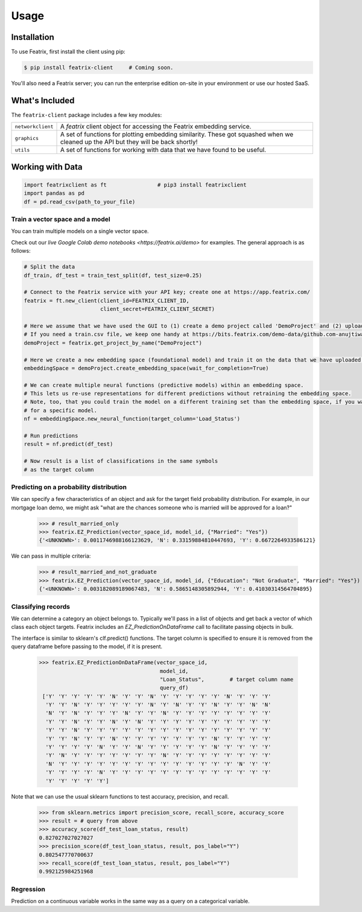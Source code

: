 Usage
=====

.. meta::
   :description: Using the Featrix client API for creating data embeddings.
   :keywords: featrix, featrixclient, python, pytorch, ml, ai

.. highlight:: python
    :linenothreshold: 3


.. _installation:

Installation
------------

To use Featrix, first install the client using pip:

.. code-block:: console

   $ pip install featrix-client     # Coming soon.


You'll also need a Featrix server; you can run the enterprise edition on-site in your environment or use our hosted SaaS.


What's Included
---------------

The ``featrix-client`` package includes a few key modules:

+-------------------+-----------------------------------------------------------+
| ``networkclient`` | A `featrix` client object for                             |
|                   | accessing the Featrix embedding service.                  |
+-------------------+-----------------------------------------------------------+
| ``graphics``      | A set of functions for plotting embedding similarity.     |
|                   | These got squashed when we cleaned up the API but they    |
|                   | will be back shortly!                                     |
++------------------+-----------------------------------------------------------+
| ``utils``         | A set of functions for working with data that we have     |
|                   | found to be useful.                                       |
+-------------------+-----------------------------------------------------------+

Working with Data
-----------------


.. code-block:: python

    import featrixclient as ft                # pip3 install featrixclient
    import pandas as pd
    df = pd.read_csv(path_to_your_file)

Train a vector space and a model
^^^^^^^^^^^^^^^^^^^^^^^^^^^^^^^^

You can train multiple models on a single vector space.

Check out our `live Google Colab demo notebooks <https://featrix.ai/demo>` for examples. The general approach is as follows:


.. code-block:: python

    # Split the data
    df_train, df_test = train_test_split(df, test_size=0.25)

    # Connect to the Featrix service with your API key; create one at https://app.featrix.com/
    featrix = ft.new_client(client_id=FEATRIX_CLIENT_ID,
                            client_secret=FEATRIX_CLIENT_SECRET)

    # Here we assume that we have used the GUI to (1) create a demo project called 'DemoProject' and (2) uploaded a training csv file.
    # If you need a train.csv file, we keep one handy at https://bits.featrix.com/demo-data/github.com-anujtiwari21/train.csv
    demoProject = featrix.get_project_by_name("DemoProject")
    
    # Here we create a new embedding space (foundational model) and train it on the data that we have uploaded into 'demoProject'
    embeddingSpace = demoProject.create_embedding_space(wait_for_completion=True)

    # We can create multiple neural functions (predictive models) within an embedding space.
    # This lets us re-use representations for different predictions without retraining the embedding space.
    # Note, too, that you could train the model on a different training set than the embedding space, if you want to zero in on something
    # for a specific model.
    nf = embeddingSpace.new_neural_function(target_column='Load_Status')

    # Run predictions
    result = nf.predict(df_test)

    # Now result is a list of classifications in the same symbols
    # as the target column



Predicting on a probability distribution
^^^^^^^^^^^^^^^^^^^^^^^^^^^^^^^^^^^^^^^^

We can specify a few characteristics of an object and ask for the target field probability distribution. For example, in our mortgage loan demo, we might ask "what are the chances someone who is married will be approved for a loan?"


    >>> # result_married_only
    >>> featrix.EZ_Prediction(vector_space_id, model_id, {"Married": "Yes"})
    {'<UNKNOWN>': 0.0011746988166123629, 'N': 0.33159884810447693, 'Y': 0.6672264933586121}

We can pass in multiple criteria:

    >>> # result_married_and_not_graduate
    >>> featrix.EZ_Prediction(vector_space_id, model_id, {"Education": "Not Graduate", "Married": "Yes"})
    {'<UNKNOWN>': 0.003182089189067483, 'N': 0.5865148305892944, 'Y': 0.41030314564704895}


Classifying records
^^^^^^^^^^^^^^^^^^^

We can determine a category an object belongs to. Typically we'll pass in a list of objects and get back a vector of which class each object targets. Featrix includes an `EZ_PredictionOnDataFrame` call to facilitate passing objects in bulk.

The interface is similar to sklearn's clf.predict() functions. The target column is specified to ensure it is removed from the query dataframe before passing to the model, if it is present.

    >>> featrix.EZ_PredictionOnDataFrame(vector_space_id,
                                          model_id,
                                          "Loan_Status",        # target column name
                                          query_df)
     ['Y' 'Y' 'Y' 'Y' 'Y' 'N' 'Y' 'Y' 'N' 'Y' 'Y' 'Y' 'Y' 'Y' 'N' 'Y' 'Y' 'Y'
      'Y' 'Y' 'N' 'Y' 'Y' 'Y' 'Y' 'Y' 'N' 'Y' 'N' 'Y' 'Y' 'N' 'Y' 'Y' 'N' 'N'
      'N' 'Y' 'N' 'Y' 'Y' 'Y' 'N' 'Y' 'Y' 'N' 'Y' 'Y' 'Y' 'Y' 'Y' 'Y' 'Y' 'Y'
      'Y' 'Y' 'N' 'Y' 'Y' 'N' 'Y' 'N' 'Y' 'Y' 'Y' 'Y' 'Y' 'Y' 'Y' 'Y' 'Y' 'Y'
      'Y' 'Y' 'N' 'Y' 'Y' 'Y' 'Y' 'Y' 'Y' 'Y' 'Y' 'Y' 'Y' 'Y' 'Y' 'Y' 'Y' 'Y'
      'Y' 'Y' 'N' 'Y' 'Y' 'N' 'Y' 'Y' 'Y' 'Y' 'Y' 'Y' 'Y' 'N' 'Y' 'Y' 'Y' 'Y'
      'Y' 'Y' 'Y' 'Y' 'N' 'Y' 'Y' 'N' 'Y' 'Y' 'Y' 'Y' 'Y' 'N' 'Y' 'Y' 'Y' 'Y'
      'Y' 'N' 'Y' 'Y' 'Y' 'Y' 'Y' 'Y' 'Y' 'N' 'Y' 'Y' 'Y' 'Y' 'Y' 'Y' 'Y' 'Y'
      'N' 'Y' 'Y' 'Y' 'Y' 'Y' 'Y' 'Y' 'Y' 'Y' 'Y' 'Y' 'Y' 'Y' 'Y' 'N' 'Y' 'Y'
      'Y' 'Y' 'Y' 'Y' 'N' 'Y' 'Y' 'Y' 'Y' 'Y' 'Y' 'Y' 'Y' 'Y' 'Y' 'Y' 'Y' 'Y'
      'Y' 'Y' 'Y' 'Y' 'Y']


Note that we can use the usual sklearn functions to test accuracy, precision, and recall.

    >>> from sklearn.metrics import precision_score, recall_score, accuracy_score
    >>> result = # query from above
    >>> accuracy_score(df_test_loan_status, result)
    0.827027027027027
    >>> precision_score(df_test_loan_status, result, pos_label="Y")
    0.802547770700637
    >>> recall_score(df_test_loan_status, result, pos_label="Y")
    0.992125984251968


Regression
^^^^^^^^^^

Prediction on a continuous variable works in the same way as a query on a categorical variable.


